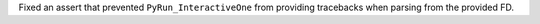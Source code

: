 Fixed an assert that prevented ``PyRun_InteractiveOne`` from providing tracebacks when parsing from the provided FD.
